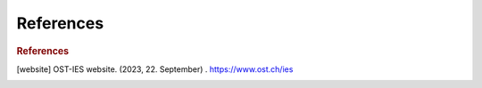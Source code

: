 =================
References
=================

.. rubric:: References

.. [website] OST-IES website. (2023, 22. September) . https://www.ost.ch/ies
